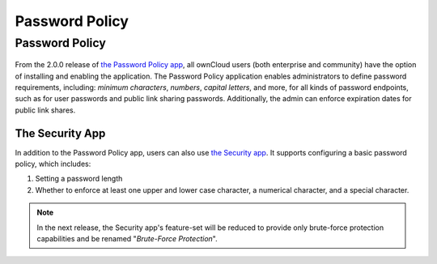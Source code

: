 ===============
Password Policy
===============

.. _password_policy_label:

Password Policy
---------------

.. figure:: ../../../images/configuration/server/security/password-policy-app.png
   :alt: The Password Policy application

From the 2.0.0 release of `the Password Policy app`_, all ownCloud users (both enterprise and community) have the option of installing and enabling the application.
The Password Policy application enables administrators to define password requirements, including: *minimum characters*, *numbers*, *capital letters*, and more, for all kinds of password endpoints, such as for user passwords and public link sharing passwords.
Additionally, the admin can enforce expiration dates for public link shares.

.. figure:: ../../../configuration/files/images/sharing-files-2.png

The Security App
~~~~~~~~~~~~~~~~

In addition to the Password Policy app, users can also use `the Security app`_.
It supports configuring a basic password policy, which includes:

#. Setting a password length
#. Whether to enforce at least one upper and lower case character, a numerical character, and a special character.

.. figure:: ../../../images/configuration/server/security/security-app-password-policy.png

.. note::
   In the next release, the Security app's feature-set will be reduced to provide only brute-force protection capabilities and be renamed "*Brute-Force Protection*".

.. Links

.. _the Password Policy app: https://marketplace.owncloud.com/apps/password_policy
.. _the Security app: https://marketplace.owncloud.com/apps/security
